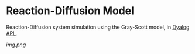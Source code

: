 * Reaction-Diffusion Model

Reaction-Diffusion system simulation using the Gray-Scott model, in [[https://www.dyalog.com/][Dyalog APL]].

[[img.png]]
